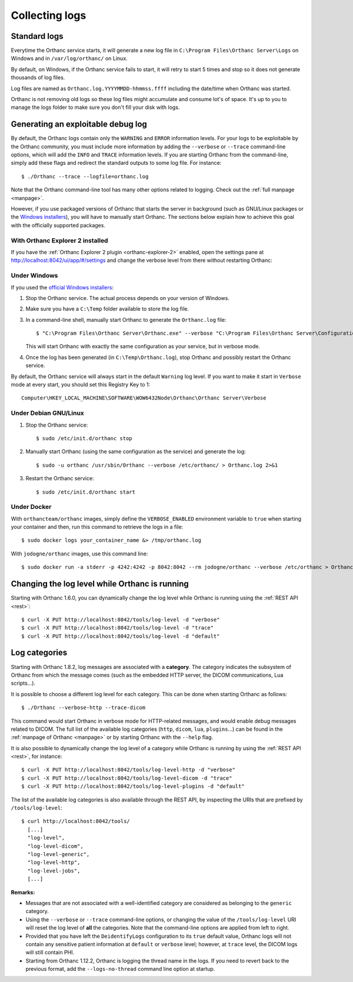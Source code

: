 .. _log:

Collecting logs
---------------

Standard logs
=============

Everytime the Orthanc service starts, it will generate
a new log file in ``C:\Program Files\Orthanc Server\Logs`` on Windows 
and in ``/var/log/orthanc/`` on Linux.  

By default, on Windows, if the Orthanc service fails to start, it will 
retry to start 5 times and stop so it does not generate thousands of log files.

Log files are named as ``Orthanc.log.YYYYMMDD-hhmmss.ffff`` including
the date/time when Orthanc was started.  

Orthanc is not removing old logs so these log files might accumulate 
and consume lot's of space.  It's up to you to manage the logs folder
to make sure you don't fill your disk with logs.



Generating an exploitable debug log
===================================

.. highlight:: bash

By default, the Orthanc logs contain only the ``WARNING`` and
``ERROR`` information levels. For your logs to be exploitable by the
Orthanc community, you must include more information by adding the
``--verbose`` or ``--trace`` command-line options, which will add the
``INFO`` and ``TRACE`` information levels. If you are starting Orthanc
from the command-line, simply add these flags and redirect the
standard outputs to some log file. For instance::

  $ ./Orthanc --trace --logfile=orthanc.log

Note that the Orthanc command-line tool has many other options related
to logging. Check out the :ref:`full manpage <manpage>`.
  
However, if you use packaged versions of Orthanc that starts the
server in background (such as GNU/Linux packages or the `Windows
installers <https://www.orthanc-server.com/download-windows.php>`__),
you will have to manually start Orthanc. The sections below explain
how to achieve this goal with the officially supported packages.


With Orthanc Explorer 2 installed
^^^^^^^^^^^^^^^^^^^^^^^^^^^^^^^^^

If you have the :ref:`Orthanc Explorer 2 plugin <orthanc-explorer-2>` 
enabled, open the settings pane at `http://localhost:8042/ui/app/#/settings
<http://localhost:8042/ui/app/#/settings>`__ and change the verbose level
from there without restarting Orthanc:


.. image:: ../images/OE2-settings-logs.png
           :align: center
           :width: 800px



Under Windows
^^^^^^^^^^^^^


If you used the `official Windows installers
<https://www.orthanc-server.com/download-windows.php>`__:

1. Stop the Orthanc service. The actual process depends on your
   version of Windows.

2. Make sure you have a ``C:\Temp`` folder available to store the log file.

3. In a command-line shell, manually start Orthanc to generate the
   ``Orthanc.log`` file::

   $ "C:\Program Files\Orthanc Server\Orthanc.exe" --verbose "C:\Program Files\Orthanc Server\Configuration" > C:\Temp\Orthanc.log 2<&1

   This will start Orthanc with exactly the same configuration as your service,
   but in verbose mode.

4. Once the log has been generated (in ``C:\Temp\Orthanc.log``), stop Orthanc 
   and possibly restart the Orthanc service.


By default, the Orthanc service will always start in the default ``Warning`` log level.  
If you want to make it start in ``Verbose`` mode at every start, you should set this Registry
Key to 1::

   Computer\HKEY_LOCAL_MACHINE\SOFTWARE\WOW6432Node\Orthanc\Orthanc Server\Verbose



Under Debian GNU/Linux
^^^^^^^^^^^^^^^^^^^^^^

1. Stop the Orthanc service::

   $ sudo /etc/init.d/orthanc stop

2. Manually start Orthanc (using the same configuration as the
   service) and generate the log::

   $ sudo -u orthanc /usr/sbin/Orthanc --verbose /etc/orthanc/ > Orthanc.log 2>&1

3. Restart the Orthanc service::

   $ sudo /etc/init.d/orthanc start


Under Docker
^^^^^^^^^^^^

With ``orthancteam/orthanc`` images, simply define the ``VERBOSE_ENABLED`` environment 
variable to ``true`` when starting your container and then, run this command to 
retrieve the logs in a file::

  $ sudo docker logs your_container_name &> /tmp/orthanc.log


With ``jodogne/orthanc`` images, use this command line::

  $ sudo docker run -a stderr -p 4242:4242 -p 8042:8042 --rm jodogne/orthanc --verbose /etc/orthanc > Orthanc.log 2>&1

  
Changing the log level while Orthanc is running
===============================================

Starting with Orthanc 1.6.0, you can dynamically change the log level
while Orthanc is running using the :ref:`REST API <rest>`::
  
  $ curl -X PUT http://localhost:8042/tools/log-level -d "verbose"
  $ curl -X PUT http://localhost:8042/tools/log-level -d "trace"
  $ curl -X PUT http://localhost:8042/tools/log-level -d "default"


Log categories
==============

Starting with Orthanc 1.8.2, log messages are associated with a
**category**. The category indicates the subsystem of Orthanc from
which the message comes (such as the embedded HTTP server, the DICOM
communications, Lua scripts...).

It is possible to choose a different log level for each category. This
can be done when starting Orthanc as follows::

  $ ./Orthanc --verbose-http --trace-dicom

This command would start Orthanc in verbose mode for HTTP-related
messages, and would enable debug messages related to DICOM. The full
list of the available log categories (``http``, ``dicom``, ``lua``,
``plugins``...) can be found in the :ref:`manpage of Orthanc
<manpage>` or by starting Orthanc with the ``--help`` flag.

It is also possible to dynamically change the log level of a category
while Orthanc is running by using the :ref:`REST API <rest>`, for
instance::
  
  $ curl -X PUT http://localhost:8042/tools/log-level-http -d "verbose"
  $ curl -X PUT http://localhost:8042/tools/log-level-dicom -d "trace"
  $ curl -X PUT http://localhost:8042/tools/log-level-plugins -d "default"

The list of the available log categories is also available through the
REST API, by inspecting the URIs that are prefixed by
``/tools/log-level``::

  $ curl http://localhost:8042/tools/
    [...]
    "log-level",
    "log-level-dicom",
    "log-level-generic",
    "log-level-http",
    "log-level-jobs",
    [...]
  
**Remarks:**

* Messages that are not associated with a well-identified category are
  considered as belonging to the ``generic`` category.

* Using the ``--verbose`` or ``--trace`` command-line options, or
  changing the value of the ``/tools/log-level`` URI will reset the
  log level of **all** the categories. Note that the command-line
  options are applied from left to right.

* Provided that you have left the ``DeidentifyLogs`` configuration to
  its ``true`` default value, Orthanc logs will not contain any sensitive
  patient information at ``default`` or ``verbose`` level; however, 
  at ``trace`` level, the DICOM logs will still contain PHI.

* Starting from Orthanc 1.12.2, Orthanc is logging the thread name in the
  logs.  If you need to revert back to the previous format, add the 
  ``--logs-no-thread`` command line option at startup.
